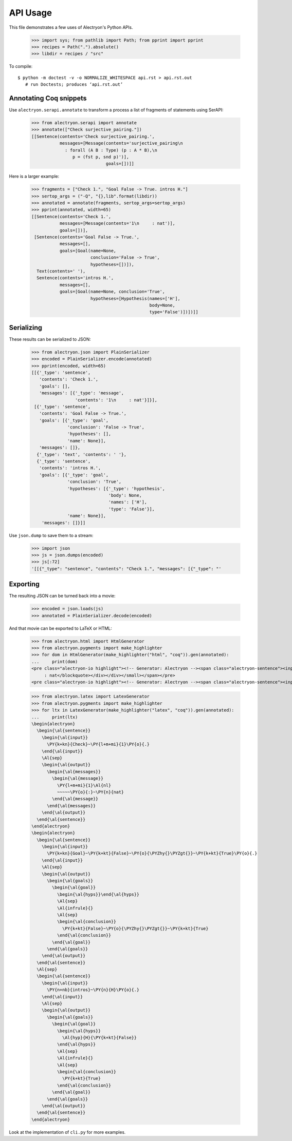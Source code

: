 ===========
 API Usage
===========

This file demonstrates a few uses of Alectryon's Python APIs.

   >>> import sys; from pathlib import Path; from pprint import pprint
   >>> recipes = Path(".").absolute()
   >>> libdir = recipes / "src"

To compile::

   $ python -m doctest -v -o NORMALIZE_WHITESPACE api.rst > api.rst.out
      # run Doctests; produces ‘api.rst.out’

Annotating Coq snippets
=======================

Use ``alectryon.serapi.annotate`` to transform a process a list of fragments of statements using SerAPI:

   >>> from alectryon.serapi import annotate
   >>> annotate(["Check surjective_pairing."])
   [[Sentence(contents='Check surjective_pairing.',
              messages=[Message(contents='surjective_pairing\n
                : forall (A B : Type) (p : A * B),\n
                   p = (fst p, snd p)')],
                                goals=[])]]

Here is a larger example:

   >>> fragments = ["Check 1.", "Goal False -> True. intros H."]
   >>> sertop_args = ("-Q", "{},lib".format(libdir))
   >>> annotated = annotate(fragments, sertop_args=sertop_args)
   >>> pprint(annotated, width=65)
   [[Sentence(contents='Check 1.',
              messages=[Message(contents='1\n     : nat')],
              goals=[])],
    [Sentence(contents='Goal False -> True.',
              messages=[],
              goals=[Goal(name=None,
                          conclusion='False -> True',
                          hypotheses=[])]),
     Text(contents=' '),
     Sentence(contents='intros H.',
              messages=[],
              goals=[Goal(name=None, conclusion='True',
                          hypotheses=[Hypothesis(names=['H'],
                                                 body=None,
                                                 type='False')])])]]

Serializing
===========

These results can be serialized to JSON:

   >>> from alectryon.json import PlainSerializer
   >>> encoded = PlainSerializer.encode(annotated)
   >>> pprint(encoded, width=65)
   [[{'_type': 'sentence',
      'contents': 'Check 1.',
      'goals': [],
      'messages': [{'_type': 'message',
                    'contents': '1\n     : nat'}]}],
    [{'_type': 'sentence',
      'contents': 'Goal False -> True.',
      'goals': [{'_type': 'goal',
                 'conclusion': 'False -> True',
                 'hypotheses': [],
                 'name': None}],
      'messages': []},
     {'_type': 'text', 'contents': ' '},
     {'_type': 'sentence',
      'contents': 'intros H.',
      'goals': [{'_type': 'goal',
                 'conclusion': 'True',
                 'hypotheses': [{'_type': 'hypothesis',
                                 'body': None,
                                 'names': ['H'],
                                 'type': 'False'}],
                 'name': None}],
       'messages': []}]]

Use ``json.dump`` to save them to a stream:

   >>> import json
   >>> js = json.dumps(encoded)
   >>> js[:72]
   '[[{"_type": "sentence", "contents": "Check 1.", "messages": [{"_type": "'

Exporting
=========

The resulting JSON can be turned back into a movie:

   >>> encoded = json.loads(js)
   >>> annotated = PlainSerializer.decode(encoded)

And that movie can be exported to LaTeX or HTML:

   >>> from alectryon.html import HtmlGenerator
   >>> from alectryon.pygments import make_highlighter
   >>> for dom in HtmlGenerator(make_highlighter("html", "coq")).gen(annotated):
   ...     print(dom)
   <pre class="alectryon-io highlight"><!-- Generator: Alectryon --><span class="alectryon-sentence"><input class="alectryon-toggle" id="chk0" style="display: none" type="checkbox"><label class="alectryon-input" for="chk0"><span class="kn">Check</span> <span class="mi">1</span>.</label><small class="alectryon-output"><div><div class="alectryon-messages"><blockquote class="alectryon-message"><span class="mi">1</span>
        : nat</blockquote></div></div></small></span></pre>
   <pre class="alectryon-io highlight"><!-- Generator: Alectryon --><span class="alectryon-sentence"><input class="alectryon-toggle" id="chk1" style="display: none" type="checkbox"><label class="alectryon-input" for="chk1"><span class="kn">Goal</span> <span class="kt">False</span> -&gt; <span class="kt">True</span>.</label><small class="alectryon-output"><div><div class="alectryon-goals"><blockquote class="alectryon-goal"><span class="goal-separator"><hr></span><div class="goal-conclusion"><span class="kt">False</span> -&gt; <span class="kt">True</span></div></blockquote></div></div></small><span class="alectryon-wsp"> </span></span><span class="alectryon-sentence"><input class="alectryon-toggle" id="chk2" style="display: none" type="checkbox"><label class="alectryon-input" for="chk2"><span class="nb">intros</span> H.</label><small class="alectryon-output"><div><div class="alectryon-goals"><blockquote class="alectryon-goal"><div class="goal-hyps"><span><var>H</var><span class="hyp-type"><b>: </b><span><span class="kt">False</span></span></span></span><br></div><span class="goal-separator"><hr></span><div class="goal-conclusion"><span class="kt">True</span></div></blockquote></div></div></small></span></pre>

   >>> from alectryon.latex import LatexGenerator
   >>> from alectryon.pygments import make_highlighter
   >>> for ltx in LatexGenerator(make_highlighter("latex", "coq")).gen(annotated):
   ...     print(ltx)
   \begin{alectryon}
     \begin{\al{sentence}}
       \begin{\al{input}}
         \PY{k+kn}{Check}~\PY{l+m+mi}{1}\PY{o}{.}
       \end{\al{input}}
       \Al{sep}
       \begin{\al{output}}
         \begin{\al{messages}}
           \begin{\al{message}}
             \PY{l+m+mi}{1}\Al{nl}
             ~~~~~\PY{o}{:}~\PY{n}{nat}
           \end{\al{message}}
         \end{\al{messages}}
       \end{\al{output}}
     \end{\al{sentence}}
   \end{alectryon}
   \begin{alectryon}
     \begin{\al{sentence}}
       \begin{\al{input}}
         \PY{k+kn}{Goal}~\PY{k+kt}{False}~\PY{o}{\PYZhy{}\PYZgt{}}~\PY{k+kt}{True}\PY{o}{.}
       \end{\al{input}}
       \Al{sep}
       \begin{\al{output}}
         \begin{\al{goals}}
           \begin{\al{goal}}
             \begin{\al{hyps}}\end{\al{hyps}}
             \Al{sep}
             \Al{infrule}{}
             \Al{sep}
             \begin{\al{conclusion}}
               \PY{k+kt}{False}~\PY{o}{\PYZhy{}\PYZgt{}}~\PY{k+kt}{True}
             \end{\al{conclusion}}
           \end{\al{goal}}
         \end{\al{goals}}
       \end{\al{output}}
     \end{\al{sentence}}
     \Al{sep}
     \begin{\al{sentence}}
       \begin{\al{input}}
         \PY{n+nb}{intros}~\PY{n}{H}\PY{o}{.}
       \end{\al{input}}
       \Al{sep}
       \begin{\al{output}}
         \begin{\al{goals}}
           \begin{\al{goal}}
             \begin{\al{hyps}}
               \Al{hyp}{H}{\PY{k+kt}{False}}
             \end{\al{hyps}}
             \Al{sep}
             \Al{infrule}{}
             \Al{sep}
             \begin{\al{conclusion}}
               \PY{k+kt}{True}
             \end{\al{conclusion}}
           \end{\al{goal}}
         \end{\al{goals}}
       \end{\al{output}}
     \end{\al{sentence}}
   \end{alectryon}

Look at the implementation of ``cli.py`` for more examples.
